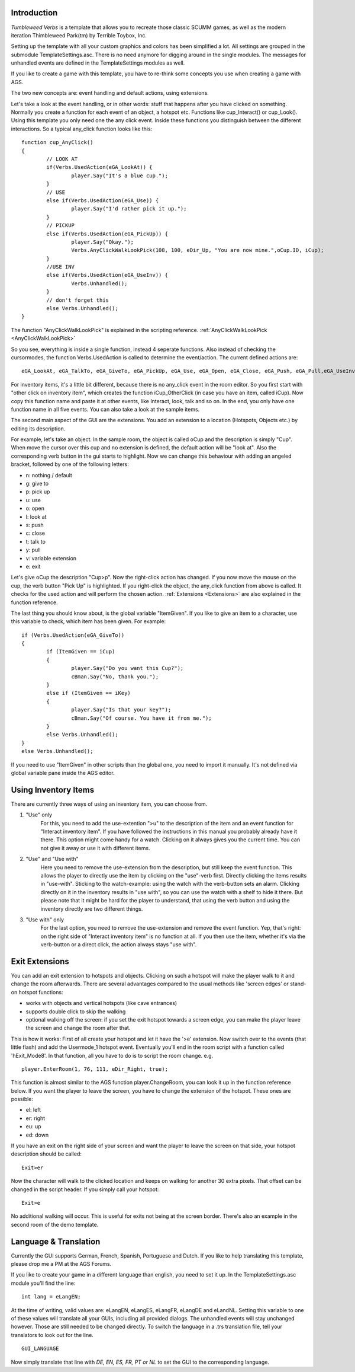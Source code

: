 .. highlight:: c

Introduction
============

*Tumbleweed Verbs*
is a template that allows you to recreate those classic SCUMM games,
as well as the modern iteration Thimbleweed Park(tm) by Terrible Toybox, Inc.

Setting up the template with all your custom graphics and colors has been simplified a lot. All settings are grouped in the submodule TemplateSettings.asc.
There is no need anymore for digging around in the single modules. The messages for unhandled events are defined in the TemplateSettings modules as well.

If you like to create a game with this template, you have to re-think some concepts you use when creating a game with AGS.

The two new concepts are: event handling and default actions, using extensions.

Let's take a look at the event handling, or in other words: stuff that happens after you have clicked on something.
Normally you create a function for each event of an object, a hotspot etc. Functions like cup_Interact() or cup_Look().
Using this template you only need one the any click event. Inside these functions you
distinguish between the different interactions. So a typical any_click function looks like this:

::

	function cup_AnyClick()
	{
		// LOOK AT
		if(Verbs.UsedAction(eGA_LookAt)) {
			player.Say("It's a blue cup.");
		}
		// USE
		else if(Verbs.UsedAction(eGA_Use)) {
			player.Say("I'd rather pick it up.");
		}
		// PICKUP
		else if(Verbs.UsedAction(eGA_PickUp)) {
			player.Say("Okay.");
			Verbs.AnyClickWalkLookPick(108, 100, eDir_Up, "You are now mine.",oCup.ID, iCup);
		}
		//USE INV
		else if(Verbs.UsedAction(eGA_UseInv)) {
			Verbs.Unhandled();
		}
		// don't forget this
		else Verbs.Unhandled();
	}


The function "AnyClickWalkLookPick" is explained in the scripting reference.
:ref:`AnyClickWalkLookPick <AnyClickWalkLookPick>`

So you see, everything is inside a single function, instead 4 seperate functions. Also instead of checking the cursormodes, the function Verbs.UsedAction is called to
determine the event/action. The current defined actions are:

::

	eGA_LookAt, eGA_TalkTo, eGA_GiveTo, eGA_PickUp, eGA_Use, eGA_Open, eGA_Close, eGA_Push, eGA_Pull,eGA_UseInv, eGA_Default and eMG_WalkTo

For inventory items, it's a little bit different, because there is no any_click event in the room editor. So you first start with "other click on inventory item",
which creates the function iCup_OtherClick (in case you have an item, called iCup).
Now copy this function name and paste it at other events, like Interact, look, talk and so on. In the end, you only have one function name in all five events.
You can also take a look at the sample items.

The second main aspect of the GUI are the extensions. You add an extension to a location (Hotspots, Objects etc.) by
editing its description.

For example, let's take an object. In the sample room, the object is called oCup and the description is simply "Cup". When move the cursor over this cup
and no extension is defined, the default action will be "look at". Also the corresponding verb button in the gui starts to highlight.
Now we can change this behaviour with adding an angeled bracket, followed by one of the following letters:

* n: nothing / default
* g: give to
* p: pick up
* u: use
* o: open
* l: look at
* s: push
* c: close
* t: talk to
* y: pull
* v: variable extension
* e: exit

Let's give oCup the description "Cup>p". Now the right-click action has changed. If you now move the mouse on the cup, the verb button "Pick Up" is highlighted.
If you right-click the object, the any_click function from above is called. It checks for the used action and will perform the chosen action.
:ref:`Extensions <Extensions>` are also explained in the function reference.


The last thing you should know about, is the global variable "ItemGiven". If you like to give an item to a character, use this variable to check,
which item has been given. For example:

::

	if (Verbs.UsedAction(eGA_GiveTo))
	{
		if (ItemGiven == iCup)
		{
			player.Say("Do you want this Cup?");
			cBman.Say("No, thank you.");
		}
		else if (ItemGiven == iKey)
		{
			player.Say("Is that your key?");
			cBman.Say("Of course. You have it from me.");
		}
		else Verbs.Unhandled();
	}
	else Verbs.Unhandled();

If you need to use "ItemGiven" in other scripts than the global one, you need to import it manually. It's not defined via global variable pane inside the AGS editor.


Using Inventory Items
=====================

There are currently three ways of using an inventory item, you can choose from.

#.  "Use" only
	For this, you need to add the use-extention ">u" to the description of the item and an event function for "Interact inventory item".
	If you have followed the instructions in this manual you probably already have it there. This option might come handy for a watch.
	Clicking on it always gives you the current time. You can not give it away or use it with different items.

#.  "Use" and "Use with"
	Here you need to remove the use-extension from the description, but still keep the event function.
	This allows the player to directly use the item by clicking on the "use"-verb first. Directly clicking the items results in "use-with". Sticking
	to the watch-example: using the watch with the verb-button sets an alarm. Clicking directly on it in the inventory results in "use with",
	so you can use the watch with a shelf to hide it there. But please note that it might be hard for the player to understand,
	that using the verb button and using the inventory directly are two different things.

#.  "Use with" only
	For the last option, you need to remove the use-extension and remove the event function.
	Yep, that's right: on the right side of "Interact inventory item" is no function at all.
	If you then use the item, whether it's via the verb-button or a direct click, the action always stays "use with".


Exit Extensions
===============

You can add an exit extension to hotspots and objects. Clicking on such a hotspot will make the player walk to it and change the room afterwards.
There are several advantages compared to the usual methods like 'screen edges' or stand-on hotspot functions:

* works with objects and vertical hotspots (like cave entrances)
* supports double click to skip the walking
* optional walking off the screen: if you set the exit hotspot towards a screen edge, you can make the player leave the screen and change the room after that.


This is how it works:
First of all create your hotspot and let it have the '>e' extension. Now switch over to the events (that little flash) and add the Usermode_1 hotspot event.
Eventually you'll end in the room script with a function called 'hExit_Mode8'.
In that function, all you have to do is to script the room change. e.g.

::

	player.EnterRoom(1, 76, 111, eDir_Right, true);

This function is almost similar to the AGS function player.ChangeRoom, you can look it up in the function reference below.
If you want the player to leave the screen, you have to change the extension of the hotspot. These ones are possible:

* el: left
* er: right
* eu: up
* ed: down

If you have an exit on the right side of your screen and want the player to leave the screen on that side, your hotspot description should be called:

::

	Exit>er

Now the character will walk to the clicked location and keeps on walking for another 30 extra pixels.
That offset can be changed in the script header.
If you simply call your hotspot:

::

	Exit>e

No additional walking will occur. This is useful for exits not being at the screen border. There's also an example in the second room of the demo template.


Language & Translation
======================

Currently the GUI supports German, French, Spanish, Portuguese and Dutch. If you like to help translating this template, please drop me a PM at the AGS Forums.

If you like to create your game in a different language than english, you need to set it up. In the TemplateSettings.asc module you'll find the line:

::

	int lang = eLangEN;

At the time of writing, valid values are: eLangEN, eLangES, eLangFR, eLangDE and eLandNL. Setting this variable to one of these values will translate all your GUIs,
including all provided dialogs. The unhandled events will stay unchanged however. Those are still needed to be changed directly.
To switch the language in a .trs translation file, tell your translators to look out for the line.

::

	GUI_LANGUAGE

Now simply translate that line with *DE, EN, ES, FR, PT or NL* to set the GUI to the corresponding language.
